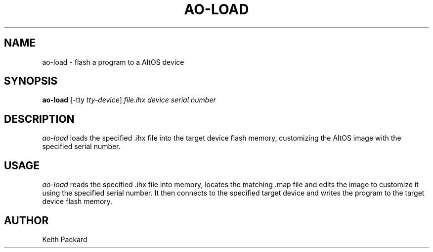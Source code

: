 .\"
.\" Copyright © 2009 Keith Packard <keithp@keithp.com>
.\"
.\" This program is free software; you can redistribute it and/or modify
.\" it under the terms of the GNU General Public License as published by
.\" the Free Software Foundation; either version 2 of the License, or
.\" (at your option) any later version.
.\"
.\" This program is distributed in the hope that it will be useful, but
.\" WITHOUT ANY WARRANTY; without even the implied warranty of
.\" MERCHANTABILITY or FITNESS FOR A PARTICULAR PURPOSE.  See the GNU
.\" General Public License for more details.
.\"
.\" You should have received a copy of the GNU General Public License along
.\" with this program; if not, write to the Free Software Foundation, Inc.,
.\" 59 Temple Place, Suite 330, Boston, MA 02111-1307 USA.
.\"
.\"
.TH AO-LOAD 1 "ao-load" ""
.SH NAME
ao-load \- flash a program to a AltOS device
.SH SYNOPSIS
.B "ao-load"
[\-tty \fItty-device\fP]
\fIfile.ihx\fP
\fIdevice serial number\fP
.SH DESCRIPTION
.I ao-load
loads the specified .ihx file into the target device flash memory,
customizing the AltOS image with the specified serial number.
.SH USAGE
.I ao-load
reads the specified .ihx file into memory, locates the matching .map
file and edits the image to customize it using the specified serial
number. It then connects to the specified target device and writes the
program to the target device flash memory.
.SH AUTHOR
Keith Packard
